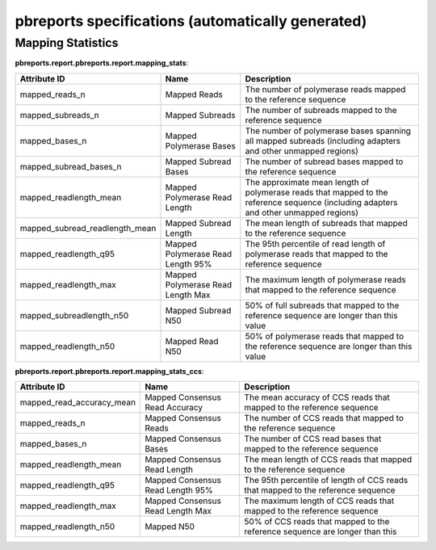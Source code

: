 ==================================================
pbreports specifications (automatically generated)
==================================================

Mapping Statistics
------------------

**pbreports.report.pbreports.report.mapping_stats**:

==============================  =================================  =====================================================================================================================================
Attribute ID                    Name                               Description
==============================  =================================  =====================================================================================================================================
mapped_reads_n                  Mapped Reads                       The number of polymerase reads mapped to the reference sequence
mapped_subreads_n               Mapped Subreads                    The number of subreads mapped to the reference sequence
mapped_bases_n                  Mapped Polymerase Bases            The number of polymerase bases spanning all mapped subreads (including adapters and other unmapped regions)
mapped_subread_bases_n          Mapped Subread Bases               The number of subread bases mapped to the reference sequence
mapped_readlength_mean          Mapped Polymerase Read Length      The approximate mean length of polymerase reads that mapped to the reference sequence (including adapters and other unmapped regions)
mapped_subread_readlength_mean  Mapped Subread Length              The mean length of subreads that mapped to the reference sequence
mapped_readlength_q95           Mapped Polymerase Read Length 95%  The 95th percentile of read length of polymerase reads that mapped to the reference sequence
mapped_readlength_max           Mapped Polymerase Read Length Max  The maximum length of polymerase reads that mapped to the reference sequence
mapped_subreadlength_n50        Mapped Subread N50                 50% of full subreads that mapped to the reference sequence are longer than this value
mapped_readlength_n50           Mapped Read N50                    50% of polymerase reads that mapped to the reference sequence are longer than this value
==============================  =================================  =====================================================================================================================================
**pbreports.report.pbreports.report.mapping_stats_ccs**:

=========================  ================================  ================================================================================
Attribute ID               Name                              Description
=========================  ================================  ================================================================================
mapped_read_accuracy_mean  Mapped Consensus Read Accuracy    The mean accuracy of CCS reads that mapped to the reference sequence
mapped_reads_n             Mapped Consensus Reads            The number of CCS reads that mapped to the reference sequence
mapped_bases_n             Mapped Consensus Bases            The number of CCS read bases that mapped to the reference sequence
mapped_readlength_mean     Mapped Consensus Read Length      The mean length of CCS reads that mapped to the reference sequence
mapped_readlength_q95      Mapped Consensus Read Length 95%  The 95th percentile of length of CCS reads that mapped to the reference sequence
mapped_readlength_max      Mapped Consensus Read Length Max  The maximum length of CCS reads that mapped to the reference sequence
mapped_readlength_n50      Mapped N50                        50% of CCS reads that mapped to the reference sequence are longer than this
=========================  ================================  ================================================================================
